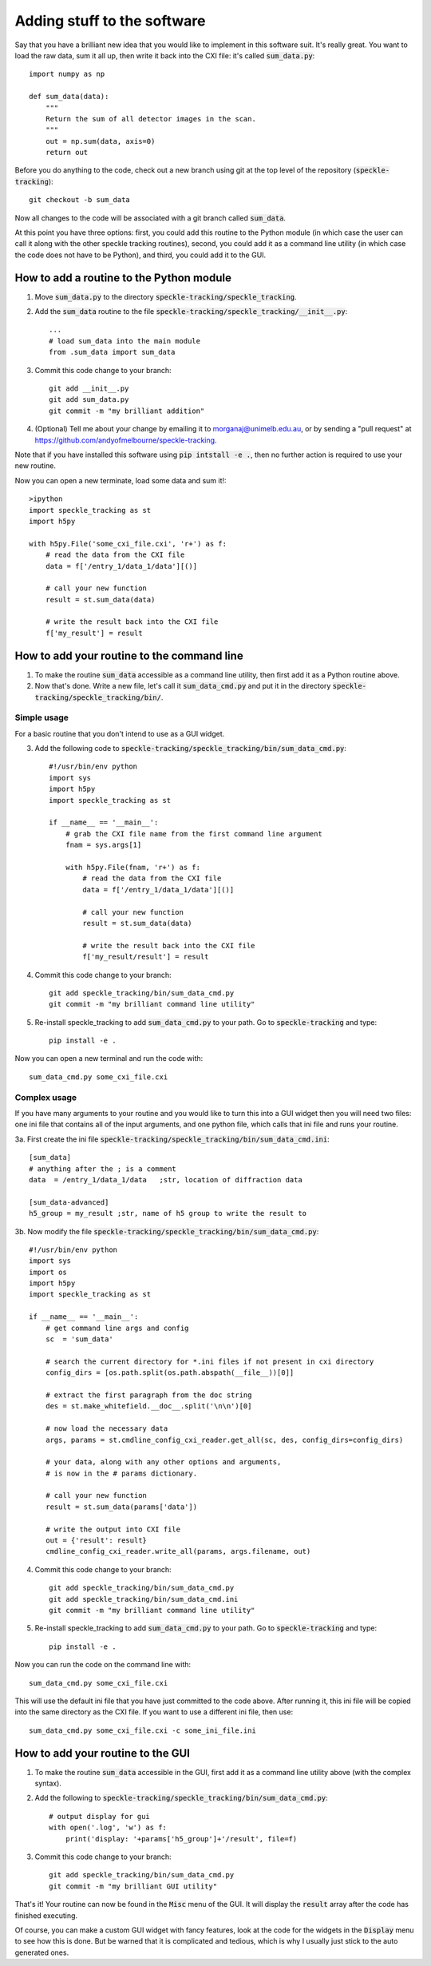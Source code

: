 Adding stuff to the software
****************************

Say that you have a brilliant new idea that you would like to implement in this software suit. It's really great. You want to load the raw data, sum it all up, then write it back into the CXI file: it's called :code:`sum_data.py`:: 

    import numpy as np
    
    def sum_data(data):
        """
        Return the sum of all detector images in the scan.
        """
        out = np.sum(data, axis=0)
        return out

Before you do anything to the code, check out a new branch using git at the top level of the repository (:code:`speckle-tracking`)::
    
    git checkout -b sum_data

Now all changes to the code will be associated with a git branch called :code:`sum_data`.

At this point you have three options: first, you could add this routine to the Python module (in which case the user can call it along with the other speckle tracking routines), second, you could add it as a command line utility (in which case the code does not have to be Python), and third, you could add it to the GUI. 

How to add a routine to the Python module
=========================================

1. Move :code:`sum_data.py` to the directory :code:`speckle-tracking/speckle_tracking`.
2. Add the :code:`sum_data` routine to the file :code:`speckle-tracking/speckle_tracking/__init__.py`::
    
    ...
    # load sum_data into the main module
    from .sum_data import sum_data

3. Commit this code change to your branch::
   
    git add __init__.py
    git add sum_data.py
    git commit -m "my brilliant addition"

4. (Optional) Tell me about your change by emailing it to morganaj@unimelb.edu.au, or by sending a "pull request" at https://github.com/andyofmelbourne/speckle-tracking.


Note that if you have installed this software using :code:`pip intstall -e .`, then no further action is required to use your new routine. 

Now you can open a new terminate, load some data and sum it!::

    >ipython
    import speckle_tracking as st
    import h5py

    with h5py.File('some_cxi_file.cxi', 'r+') as f:
        # read the data from the CXI file
        data = f['/entry_1/data_1/data'][()]

        # call your new function
        result = st.sum_data(data)

        # write the result back into the CXI file
        f['my_result'] = result



How to add your routine to the command line
===========================================

1. To make the routine :code:`sum_data` accessible as a command line utility, then first add it as a Python routine above. 

2. Now that's done. Write a new file, let's call it :code:`sum_data_cmd.py` and put it in the directory :code:`speckle-tracking/speckle_tracking/bin/`.

Simple usage
------------
For a basic routine that you don't intend to use as a GUI widget.

3. Add the following code to :code:`speckle-tracking/speckle_tracking/bin/sum_data_cmd.py`::

    #!/usr/bin/env python
    import sys
    import h5py
    import speckle_tracking as st

    if __name__ == '__main__':
        # grab the CXI file name from the first command line argument
        fnam = sys.args[1]

        with h5py.File(fnam, 'r+') as f:
            # read the data from the CXI file
            data = f['/entry_1/data_1/data'][()]

            # call your new function
            result = st.sum_data(data)

            # write the result back into the CXI file
            f['my_result/result'] = result

4. Commit this code change to your branch::

    git add speckle_tracking/bin/sum_data_cmd.py
    git commit -m "my brilliant command line utility"
    
5. Re-install speckle\_tracking to add :code:`sum_data_cmd.py` to your path. Go to :code:`speckle-tracking` and type::

    pip install -e .

Now you can open a new terminal and run the code with::

    sum_data_cmd.py some_cxi_file.cxi

Complex usage
-------------
If you have many arguments to your routine and you would like to turn this into a GUI widget then you will need two files: one ini file that contains all of the input arguments, and one python file, which calls that ini file and runs your routine.

3a. First create the ini file :code:`speckle-tracking/speckle_tracking/bin/sum_data_cmd.ini`::

    [sum_data]
    # anything after the ; is a comment
    data  = /entry_1/data_1/data   ;str, location of diffraction data
    
    [sum_data-advanced]
    h5_group = my_result ;str, name of h5 group to write the result to

3b. Now modify the file :code:`speckle-tracking/speckle_tracking/bin/sum_data_cmd.py`::

    #!/usr/bin/env python
    import sys
    import os
    import h5py
    import speckle_tracking as st

    if __name__ == '__main__':
        # get command line args and config
        sc  = 'sum_data'
         
        # search the current directory for *.ini files if not present in cxi directory
        config_dirs = [os.path.split(os.path.abspath(__file__))[0]]
        
        # extract the first paragraph from the doc string
        des = st.make_whitefield.__doc__.split('\n\n')[0]
        
        # now load the necessary data
        args, params = st.cmdline_config_cxi_reader.get_all(sc, des, config_dirs=config_dirs)

        # your data, along with any other options and arguments, 
        # is now in the # params dictionary.
        
        # call your new function
        result = st.sum_data(params['data'])

        # write the output into CXI file
        out = {'result': result}
        cmdline_config_cxi_reader.write_all(params, args.filename, out)

4. Commit this code change to your branch::

    git add speckle_tracking/bin/sum_data_cmd.py
    git add speckle_tracking/bin/sum_data_cmd.ini
    git commit -m "my brilliant command line utility"
    
5. Re-install speckle\_tracking to add :code:`sum_data_cmd.py` to your path. Go to :code:`speckle-tracking` and type::

    pip install -e .

Now you can run the code on the command line with::

    sum_data_cmd.py some_cxi_file.cxi

This will use the default ini file that you have just committed to the code above. After running it, this ini file will be copied into the same directory as the CXI file. If you want to use a different ini file, then use::

    sum_data_cmd.py some_cxi_file.cxi -c some_ini_file.ini

How to add your routine to the GUI
==================================

1. To make the routine :code:`sum_data` accessible in the GUI, first add it as a command line utility above (with the complex syntax).

2. Add the following to :code:`speckle-tracking/speckle_tracking/bin/sum_data_cmd.py`::

    # output display for gui
    with open('.log', 'w') as f:
        print('display: '+params['h5_group']+'/result', file=f)

3. Commit this code change to your branch::

    git add speckle_tracking/bin/sum_data_cmd.py
    git commit -m "my brilliant GUI utility"

That's it! Your routine can now be found in the :code:`Misc` menu of the GUI. It will display the :code:`result` array after the code has finished executing. 

Of course, you can make a custom GUI widget with fancy features, look at the code for the widgets in the :code:`Display` menu to see how this is done. But be warned that it is complicated and tedious, which is why I usually just stick to the auto generated ones. 


